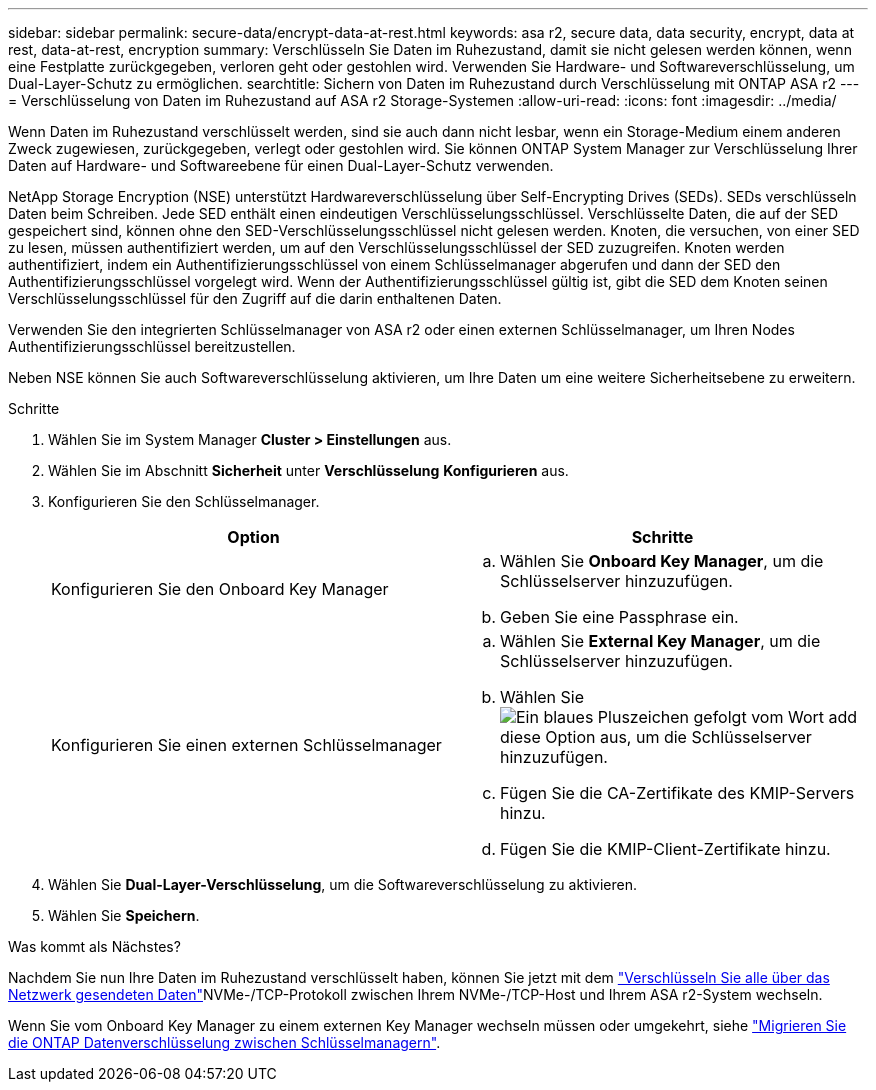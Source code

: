 ---
sidebar: sidebar 
permalink: secure-data/encrypt-data-at-rest.html 
keywords: asa r2, secure data, data security, encrypt, data at rest, data-at-rest, encryption 
summary: Verschlüsseln Sie Daten im Ruhezustand, damit sie nicht gelesen werden können, wenn eine Festplatte zurückgegeben, verloren geht oder gestohlen wird. Verwenden Sie Hardware- und Softwareverschlüsselung, um Dual-Layer-Schutz zu ermöglichen. 
searchtitle: Sichern von Daten im Ruhezustand durch Verschlüsselung mit ONTAP ASA r2 
---
= Verschlüsselung von Daten im Ruhezustand auf ASA r2 Storage-Systemen
:allow-uri-read: 
:icons: font
:imagesdir: ../media/


[role="lead"]
Wenn Daten im Ruhezustand verschlüsselt werden, sind sie auch dann nicht lesbar, wenn ein Storage-Medium einem anderen Zweck zugewiesen, zurückgegeben, verlegt oder gestohlen wird. Sie können ONTAP System Manager zur Verschlüsselung Ihrer Daten auf Hardware- und Softwareebene für einen Dual-Layer-Schutz verwenden.

NetApp Storage Encryption (NSE) unterstützt Hardwareverschlüsselung über Self-Encrypting Drives (SEDs). SEDs verschlüsseln Daten beim Schreiben. Jede SED enthält einen eindeutigen Verschlüsselungsschlüssel. Verschlüsselte Daten, die auf der SED gespeichert sind, können ohne den SED-Verschlüsselungsschlüssel nicht gelesen werden. Knoten, die versuchen, von einer SED zu lesen, müssen authentifiziert werden, um auf den Verschlüsselungsschlüssel der SED zuzugreifen. Knoten werden authentifiziert, indem ein Authentifizierungsschlüssel von einem Schlüsselmanager abgerufen und dann der SED den Authentifizierungsschlüssel vorgelegt wird. Wenn der Authentifizierungsschlüssel gültig ist, gibt die SED dem Knoten seinen Verschlüsselungsschlüssel für den Zugriff auf die darin enthaltenen Daten.

Verwenden Sie den integrierten Schlüsselmanager von ASA r2 oder einen externen Schlüsselmanager, um Ihren Nodes Authentifizierungsschlüssel bereitzustellen.

Neben NSE können Sie auch Softwareverschlüsselung aktivieren, um Ihre Daten um eine weitere Sicherheitsebene zu erweitern.

.Schritte
. Wählen Sie im System Manager *Cluster > Einstellungen* aus.
. Wählen Sie im Abschnitt *Sicherheit* unter *Verschlüsselung* *Konfigurieren* aus.
. Konfigurieren Sie den Schlüsselmanager.
+
[cols="2"]
|===
| Option | Schritte 


| Konfigurieren Sie den Onboard Key Manager  a| 
.. Wählen Sie *Onboard Key Manager*, um die Schlüsselserver hinzuzufügen.
.. Geben Sie eine Passphrase ein.




| Konfigurieren Sie einen externen Schlüsselmanager  a| 
.. Wählen Sie *External Key Manager*, um die Schlüsselserver hinzuzufügen.
.. Wählen Sie image:icon_add.gif["Ein blaues Pluszeichen gefolgt vom Wort add"]diese Option aus,  um die Schlüsselserver hinzuzufügen.
.. Fügen Sie die CA-Zertifikate des KMIP-Servers hinzu.
.. Fügen Sie die KMIP-Client-Zertifikate hinzu.


|===
. Wählen Sie *Dual-Layer-Verschlüsselung*, um die Softwareverschlüsselung zu aktivieren.
. Wählen Sie *Speichern*.


.Was kommt als Nächstes?
Nachdem Sie nun Ihre Daten im Ruhezustand verschlüsselt haben, können Sie jetzt mit dem link:nvme-tcp-connections.html["Verschlüsseln Sie alle über das Netzwerk gesendeten Daten"]NVMe-/TCP-Protokoll zwischen Ihrem NVMe-/TCP-Host und Ihrem ASA r2-System wechseln.

Wenn Sie vom Onboard Key Manager zu einem externen Key Manager wechseln müssen oder umgekehrt, siehe link:https://docs.netapp.com/us-en/ontap/encryption-at-rest/migrate-keys-between-key-managers["Migrieren Sie die ONTAP Datenverschlüsselung zwischen Schlüsselmanagern"^].
